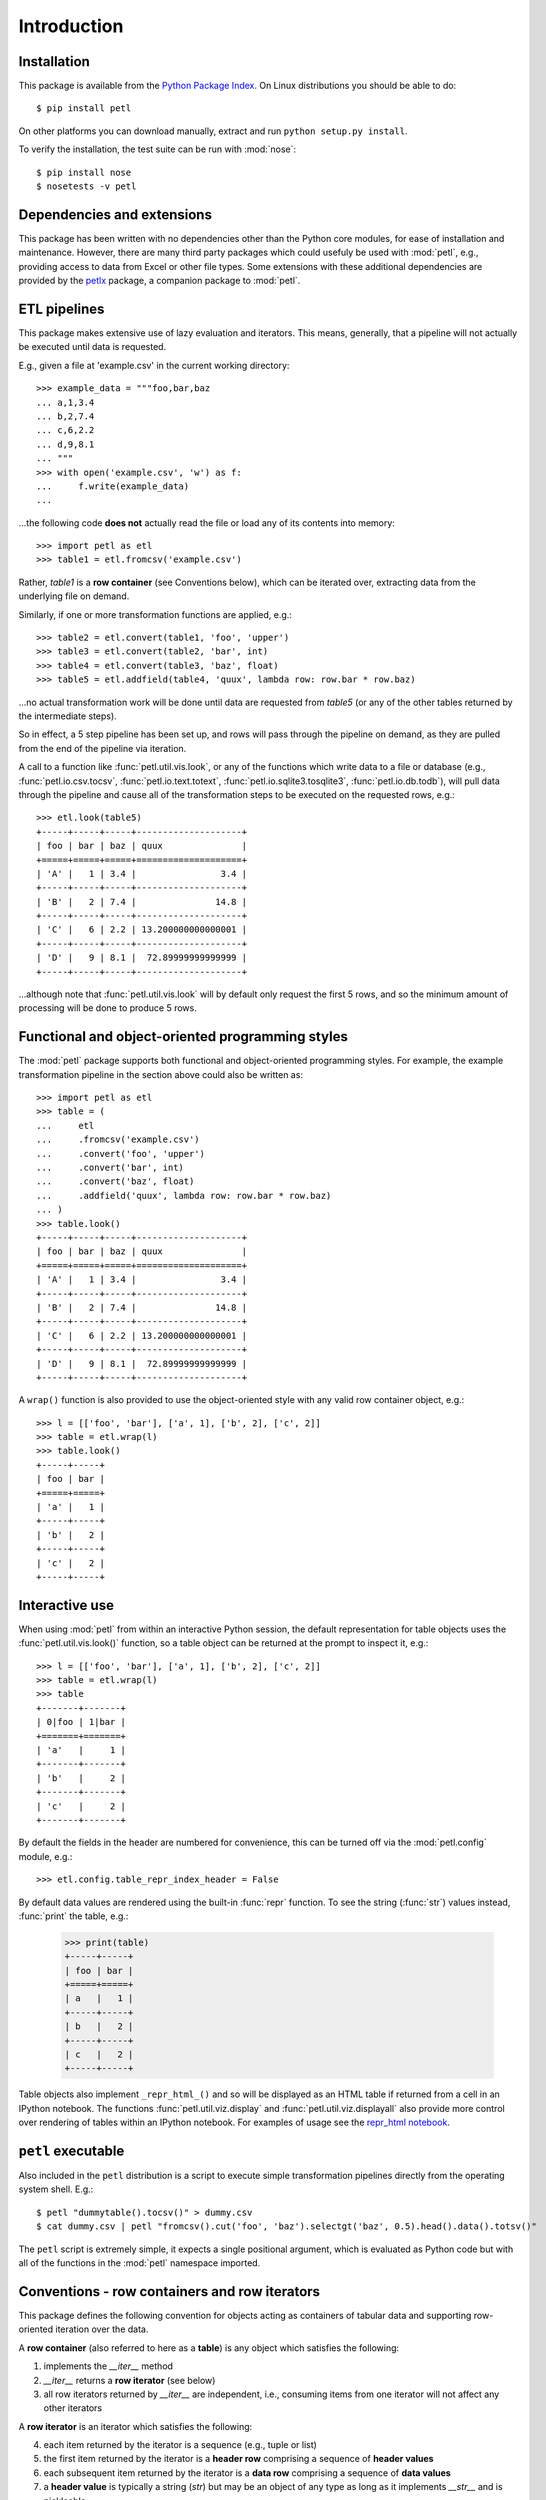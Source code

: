 .. module:: petl
.. moduleauthor:: Alistair Miles <alimanfoo@googlemail.com>

Introduction
============


Installation
------------

This package is available from the `Python Package Index
<http://pypi.python.org/pypi/petl>`_. On Linux distributions you
should be able to do::

    $ pip install petl

On other platforms you can download manually, extract and run ``python
setup.py install``.

To verify the installation, the test suite can be run with :mod:`nose`::

    $ pip install nose
    $ nosetests -v petl


Dependencies and extensions
---------------------------

This package has been written with no dependencies other than the
Python core modules, for ease of installation and
maintenance. However, there are many third party packages which could
usefuly be used with :mod:`petl`, e.g., providing access to data from
Excel or other file types. Some extensions with these additional
dependencies are provided by the `petlx
<http://petlx.readthedocs.org>`_ package, a companion package to
:mod:`petl`.


ETL pipelines
-------------

This package makes extensive use of lazy evaluation and iterators. This
means, generally, that a pipeline will not actually be executed until
data is requested.

E.g., given a file at 'example.csv' in the current working directory::

    >>> example_data = """foo,bar,baz
    ... a,1,3.4
    ... b,2,7.4
    ... c,6,2.2
    ... d,9,8.1
    ... """
    >>> with open('example.csv', 'w') as f:
    ...     f.write(example_data)
    ...

...the following code **does not** actually read the file or load any of its
contents into memory::

    >>> import petl as etl
    >>> table1 = etl.fromcsv('example.csv')

Rather, `table1` is a **row container** (see Conventions below), which can be
iterated over, extracting data from the underlying file on demand.

Similarly, if one or more transformation functions are applied, e.g.::

    >>> table2 = etl.convert(table1, 'foo', 'upper')
    >>> table3 = etl.convert(table2, 'bar', int)
    >>> table4 = etl.convert(table3, 'baz', float)
    >>> table5 = etl.addfield(table4, 'quux', lambda row: row.bar * row.baz)

...no actual transformation work will be done until data are
requested from `table5` (or any of the other tables returned by
the intermediate steps).

So in effect, a 5 step pipeline has been set up, and rows will pass through
the pipeline on demand, as they are pulled from the end of the pipeline via
iteration.

A call to a function like :func:`petl.util.vis.look`, or any of the functions
which write data to a file or database (e.g., :func:`petl.io.csv.tocsv`,
:func:`petl.io.text.totext`, :func:`petl.io.sqlite3.tosqlite3`,
:func:`petl.io.db.todb`), will pull data through the pipeline
and cause all of the transformation steps to be executed on the
requested rows, e.g.::

    >>> etl.look(table5)
    +-----+-----+-----+--------------------+
    | foo | bar | baz | quux               |
    +=====+=====+=====+====================+
    | 'A' |   1 | 3.4 |                3.4 |
    +-----+-----+-----+--------------------+
    | 'B' |   2 | 7.4 |               14.8 |
    +-----+-----+-----+--------------------+
    | 'C' |   6 | 2.2 | 13.200000000000001 |
    +-----+-----+-----+--------------------+
    | 'D' |   9 | 8.1 |  72.89999999999999 |
    +-----+-----+-----+--------------------+

...although note that :func:`petl.util.vis.look` will by default only request
the first 5 rows, and so the minimum amount of processing will be done to
produce 5 rows.


Functional and object-oriented programming styles
-------------------------------------------------

The :mod:`petl` package supports both functional and object-oriented
programming styles. For example, the example transformation pipeline in the
section above could also be written as::

    >>> import petl as etl
    >>> table = (
    ...     etl
    ...     .fromcsv('example.csv')
    ...     .convert('foo', 'upper')
    ...     .convert('bar', int)
    ...     .convert('baz', float)
    ...     .addfield('quux', lambda row: row.bar * row.baz)
    ... )
    >>> table.look()
    +-----+-----+-----+--------------------+
    | foo | bar | baz | quux               |
    +=====+=====+=====+====================+
    | 'A' |   1 | 3.4 |                3.4 |
    +-----+-----+-----+--------------------+
    | 'B' |   2 | 7.4 |               14.8 |
    +-----+-----+-----+--------------------+
    | 'C' |   6 | 2.2 | 13.200000000000001 |
    +-----+-----+-----+--------------------+
    | 'D' |   9 | 8.1 |  72.89999999999999 |
    +-----+-----+-----+--------------------+

A ``wrap()`` function is also provided to use the object-oriented style with
any valid row container object, e.g.::

    >>> l = [['foo', 'bar'], ['a', 1], ['b', 2], ['c', 2]]
    >>> table = etl.wrap(l)
    >>> table.look()
    +-----+-----+
    | foo | bar |
    +=====+=====+
    | 'a' |   1 |
    +-----+-----+
    | 'b' |   2 |
    +-----+-----+
    | 'c' |   2 |
    +-----+-----+


Interactive use
---------------

When using :mod:`petl` from within an interactive Python session, the
default representation for table objects uses the :func:`petl.util.vis.look()`
function, so a table object can be returned at the prompt to inspect it, e.g.::

    >>> l = [['foo', 'bar'], ['a', 1], ['b', 2], ['c', 2]]
    >>> table = etl.wrap(l)
    >>> table
    +-------+-------+
    | 0|foo | 1|bar |
    +=======+=======+
    | 'a'   |     1 |
    +-------+-------+
    | 'b'   |     2 |
    +-------+-------+
    | 'c'   |     2 |
    +-------+-------+

By default the fields in the header are numbered for convenience, this can be
turned off via the :mod:`petl.config` module, e.g.::

    >>> etl.config.table_repr_index_header = False

By default data values are rendered using the built-in :func:`repr` function.
To see the string (:func:`str`) values instead, :func:`print` the table, e.g.:

    >>> print(table)
    +-----+-----+
    | foo | bar |
    +=====+=====+
    | a   |   1 |
    +-----+-----+
    | b   |   2 |
    +-----+-----+
    | c   |   2 |
    +-----+-----+

Table objects also implement ``_repr_html_()`` and so will be displayed as an
HTML table if returned from a cell in an IPython notebook. The functions
:func:`petl.util.viz.display` and :func:`petl.util.viz.displayall` also
provide more control over rendering of tables within an IPython notebook. For
examples of usage see the `repr_html notebook <http://nbviewer.ipython.org/github/alimanfoo/petl/blob/v1.0/repr_html.ipynb>`_.


``petl`` executable
-------------------

Also included in the ``petl`` distribution is a script to execute
simple transformation pipelines directly from the operating system
shell. E.g.::

    $ petl "dummytable().tocsv()" > dummy.csv
    $ cat dummy.csv | petl "fromcsv().cut('foo', 'baz').selectgt('baz', 0.5).head().data().totsv()"

The ``petl`` script is extremely simple, it expects a single
positional argument, which is evaluated as Python code but with all of
the functions in the :mod:`petl` namespace imported.


Conventions - row containers and row iterators
----------------------------------------------

This package defines the following convention for objects acting as
containers of tabular data and supporting row-oriented iteration over
the data.

A **row container** (also referred to here as a **table**) is
any object which satisfies the following:

1. implements the `__iter__` method

2. `__iter__` returns a **row iterator** (see below)

3. all row iterators returned by `__iter__` are independent, i.e., consuming items from one iterator will not affect any other iterators

A **row iterator** is an iterator which satisfies the following:

4. each item returned by the iterator is a sequence (e.g., tuple or list)

5. the first item returned by the iterator is a **header row** comprising a sequence of **header values**

6. each subsequent item returned by the iterator is a **data row** comprising a sequence of **data values**

7. a **header value** is typically a string (`str`) but may be an object of any type as long as it implements `__str__` and is pickleable

8. a **data value** is any pickleable object

So, for example, a list of lists is a valid row container::

    >>> table = [['foo', 'bar'], ['a', 1], ['b', 2]]

Note that an object returned by the :func:`csv.reader` function from the
standard Python :mod:`csv` module is a row iterator and **not** a row
container, because it can only be iterated over once. However, it is
straightforward to define functions that support the row container convention
and provide access to data from CSV or other types of file or data source, see
e.g. the :func:`petl.io.csv.fromcsv` function.

The main reason for requiring that row containers support independent
row iterators (point 3) is that data from a table may need to be
iterated over several times within the same program or interactive
session. E.g., when using :mod:`petl` in an interactive session to build up
a sequence of data transformation steps, the user might want to
examine outputs from several intermediate steps, before all of the
steps are defined and the transformation is executed in full.

Note that this convention does not place any restrictions on the
lengths of header and data rows. A table may contain a header row
and/or data rows of varying lengths.


Caching
-------

This package tries to make efficient use of memory by using iterators
and lazy evaluation where possible. However, some transformations
cannot be done without building data structures, either in memory or
on disk.

An example is the :func:`petl.transform.sorts.sort` function, which will either
sort a table entirely in memory, or will sort the table in memory in chunks,
writing chunks to disk and performing a final merge sort on the
chunks. Which strategy is used will depend on the arguments passed
into the :func:`petl.transform.sorts.sort` function when it is called.

In either case, the sorting can take some time, and if the sorted data
will be used more than once, it is undesirable to start again from
scratch each time. It is better to cache the sorted data, if possible,
so it can be re-used.

The :func:`petl.transform.sorts.sort` function, and all functions which use
it internally, provide a `cache` keyword argument which can be used to
turn on or off the caching of sorted data.

There is also an explicit :func:`petl.util.materialise.cache` function, which
can be used to cache in memory up to a configurable number of rows from any
table.


Changes in version 1.0
----------------------

Version 1.0 is a new major release. Although much of the functionality
available in the 0.x series is still available in 1.0, there have been
a number of substantive changes which are not backwards-compatible.

If you have any questions about migrating to version 1.0 or find any
problems or issues please email python-etl@googlegroups.com.

Python 3 compatibility
~~~~~~~~~~~~~~~~~~~~~~

As of version 1.0 :mod:`petl` can be used with Python 2.6, Python 2.7
and Python 3.4.

Efforts have been made to ensure that the behaviour of :mod:`petl` is
consistent across these different Python versions. However, there are
two areas in particular where behaviour may be inconsistent or
unexpected, and you are advised to check the results of your code
carefully.

The first area concerns reading and writing to text files, including
CSV and HTML. The :mod:`petl` API for reading and writing these files
maintains a separation between functions working with ascii text only
(e.g., :func:`petl.io.csv.fromcsv`) and functions capable of working
with any character encoding (e.g.,
:func:`petl.io.csv.fromucsv`). These functions **should** behave in a
consistent way across Python versions, however the underlying
implementations are quite different depending on which Python version
is being used, and therefore there is a greater risk of
inconsistencies arising.

The second area concerns comparison behaviour between objects of
different types (e.g., ``None < 1 < 'foo'``), which is substantially
different in Python 3.4. This has consequences mainly for functions
which involve sorting, e.g., :func:`petl.transform.sorts.sort` and
other functions which depend on it. Python 3.4 is much stricter and
raises an Exception whenever objects of different types are compared,
whereas Python 2.x is more relaxed and allows comparisons between
objects of different types. 

:mod:`petl` is designed to work well especially in situations
involving highly heterogeneous data, where values within a single
table column could objects of any type and include missing values
represented as ``None`` or something else. In these situations it is
generally preferable to allow sorting of heterogeneously typed
objects, even if the ordering is not meaningful. Therefore :mod:`petl`
tries to emulate the relaxed comparison behaviour of Python 2.x under
all Python versions. It actually goes further than this, to allow
comparison of a wider range of types than is possible under Python 2.x
(e.g., ``datetime`` with ``None``).

Again, this should mean that code using :mod:`petl` and involving
sorting that ran previously under Python 2.x should return the same
results under Python 3.4. However, because this has required some
re-engineering of :mod:`petl` internals, this is another area where
there may be inconsistencies or unexpected results.

The different comparison behaviour may also give unexpected results
when selecting rows of a table. E.g., the following will work
under Python 2.x but raise an exception under Python 3.4::

    >>> import petl as etl
    >>> table = [['foo', 'bar'],
    ...          ['a', 1],
    ...          ['b', None]]
    >>> # raises exception under Python 3
    ... etl.select(table, 'bar', lambda v: v > 0)

To get the more relaxed behaviour under Python 3.4,
use the :mod:`petl.transform.selects.selectgt` function, or wrap
values with :class:`petl.comparison.Comparable`, e.g.::

    >>> # works under Python 3
    ... etl.selectgt(table, 'bar', 0)
    +-------+-------+
    | 0|foo | 1|bar |
    +=======+=======+
    | 'a'   |     1 |
    +-------+-------+

    >>> # or ...
    ... etl.select(table, 'bar', lambda v: v > etl.Comparable(0))
    +-------+-------+
    | 0|foo | 1|bar |
    +=======+=======+
    | 'a'   |     1 |
    +-------+-------+


Functionalities removed
~~~~~~~~~~~~~~~~~~~~~~~

A number of functions that provided some substantive functionality
(i.e., were not simply convenience) have been removed in version 1.0
because they were overly complicated and not frequently used. The list
of these functions is below:

* rangefacet()
* rangerowreduce()
* rangerecordreduce()
* rangeaggregate()
* rangecounts()
* multirangeaggregate()
* lenstats()

If you have a concrete use case for any of these functions and would
like to see them re-instated then please email
python-etl@googlegroups.com.

The following functions were marked as deprecated in petl 0.x and have
been removed from version 1.0:

* dataslice() - use data() instead
* fieldconvert() - use convert() instead
* fieldselect() - use select() instead
* parsenumber() - use numparser() instead
* recordmap() - use rowmap() instead
* recordmapmany() - use rowmapmany() instead
* recordreduce() - use rowreduce() instead
* recordselect() - use rowselect() instead
* valueset() - use table.values('foo').set() instead

The following functions are no longer available in the root
:mod:`petl` namespace, but are still available from a subpackage if
you really need them:

* iterdata() - use data() instead
* iterdicts() - use dicts() instead
* iternamedtuples() - use namedtuples() instead
* iterrecords() - use records() instead
* itervalues() - use values() instead

The following functions have been renamed:

* isordered() - renamed to issorted()
* StringSource() - renamed to MemorySource()

:mod:`petl.fluent` and :mod:`petl.interactive`
~~~~~~~~~~~~~~~~~~~~~~~~~~~~~~~~~~~~~~~~~~~~~~

The functionalities previously available in the :mod:`petl.fluent` and
:mod:`petl.interactive` modules have been integrated into the root
:mod:`petl` module. The :mod:`petl.fluent` and :mod:`petl.interactive`
modules have been removed.

This means that the root :mod:`petl` module now supports both the
functional and fluent (i.e., object-oriented) usage styles as
described above.

It also means that table objects have a natural representation when
returned from the prompt in an interactive Python session.

Note that the universal caching behaviour of the
:mod:`petl.interactive` module has been dropped. If you need caching
behaviour, use the :func:`petl.util.materialise.cache` function explicitly.

IPython notebook integration
~~~~~~~~~~~~~~~~~~~~~~~~~~~~

The functionalities previously available through the
:mod:`petlx.ipython` module have been integrated into
:mod:`petl`. This means that table objects will render as HTML tables
when returned from a cell in an IPython notebook. The functions
:mod:`petl.util.vis.display` and :mod:`petl.util.vis.displayall` are
also available for finer control over how tables are rendered in a
notebook.

:mod:`petl.push` moved to :mod:`petlx`
~~~~~~~~~~~~~~~~~~~~~~~~~~~~~~~~~~~~~~

The :mod:`petl.push` module has been moved to the
`petlx <http://petlx.readthedocs.org>`_ extensions project.

Source code reorganisation
~~~~~~~~~~~~~~~~~~~~~~~~~~

The source code has been substantially reorganised. This should not
affect users of the :mod:`petl` package as all functions are available
through the root :mod:`petl` namespace, however, anyone developing
code for contribution to :mod:`petl` will have to rebase.

Acknowledgments
---------------

This package is primarily developed and maintained by Alistair Miles
<alimanfoo@googlemail.com> with funding from the `MRC Centre for
Genomics and Global Health <http://www.cggh.org>`_.

The following people have also contributed to the development of this
package:

* Alexander Stauber
* Andrew Kim (`andrewakim <https://github.com/andrewakim>`_)
* Caleb Lloyd (`caleblloyd <https://github.com/caleblloyd>`_)
* Florent Xicluna (`florentx <https://github.com/florentx>`_)
* Jonathan Camile (`deytao <https://github.com/deytao>`_)
* Kenneth Borthwick
* Michael Rea (`rea725 <https://github.com/rea725>`_)
* Olivier Macchioni (`omacchioni <https://github.com/omacchioni>`_)
* Olivier Poitrey (`rs <https://github.com/rs>`_)
* Peder Jakobsen (`pjakobsen <https://github.com/pjakobsen>`_)
* Phillip Knaus (`phillipknaus <https://github.com/phillipknauss>`_)
* Richard Pearson (`podpearson <https://github.com/podpearson>`_)
* Roger Woodley (`rogerkwoodley <https://github.com/rogerkwoodley>`_)
* `adamsdarlingtower <https://github.com/adamsdarlingtower>`_
* `imazor <https://github.com/imazor>`_
* `james-unified <https://github.com/james-unified>`_
* `shayh <https://github.com/shayh>`_
* `thatneat <https://github.com/thatneat>`_
* `titusz <https://github.com/titusz>`_
* `zigen <https://github.com/zigen>`_
